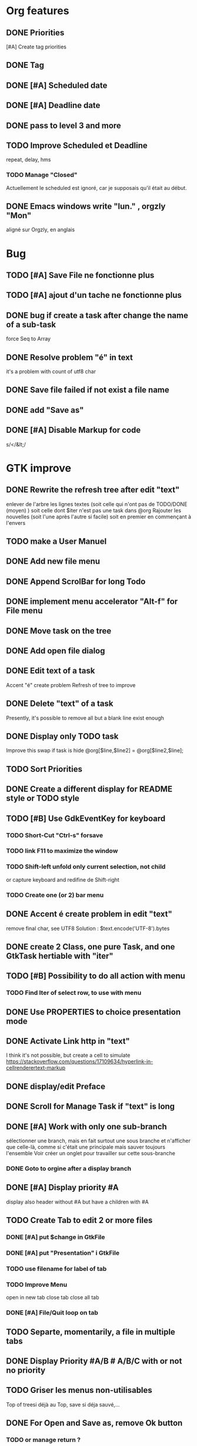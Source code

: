 * Org features
** DONE Priorities
CLOSED: [2020-04-26 dim  09:02]
[#A] Create tag priorities
** DONE Tag
CLOSED: [2020-04-27 lun  19:31]
** DONE [#A] Scheduled date
CLOSED: [2020-05-15 ven 17:59]
** DONE [#A] Deadline date
CLOSED: [2020-05-15 ven 17:59]
** DONE pass to level 3 and more
CLOSED: [2020-05-03 dim  07:51]
** TODO Improve Scheduled et Deadline
repeat, delay, hms
*** TODO Manage "Closed"
CLOSED: [2020-05-09 Sat 12:41] SCHEDULED: <2020-05-09 Sat>
Actuellement le scheduled est ignoré, car je supposais qu'il était au début.
** DONE Emacs windows write "lun." , orgzly "Mon"
CLOSED: [2020-05-28 jeu 07:51]
aligné sur Orgzly, en anglais
* Bug
** TODO [#A] Save File ne fonctionne plus
** TODO [#A] ajout d'un tache ne fonctionne plus
** DONE bug if create a task after change the name of a sub-task
   force Seq to Array
** DONE Resolve problem "é" in text
CLOSED: [2020-04-25 sam  19:00]
it's a problem with count of utf8 char
** DONE Save file failed if not exist a file name
CLOSED: [2020-05-10 dim  09:02]
** DONE add "Save as"
CLOSED: [2020-05-10 dim  09:02]
** DONE [#A] Disable Markup for code
CLOSED: [2020-05-12 mar  07:42]
s/</&lt;/
* GTK improve
** DONE Rewrite the refresh tree after edit "text"
enlever de l'arbre les lignes textes
(soit celle qui n'ont pas de TODO/DONE (moyen) )
soit celle dont $iter n'est pas une task dans @org
Rajouter les nouvelles 
(soit l'une après l'autre si facile)
soit en premier en commençant à l'envers
** TODO make a User Manuel
** DONE Add new file menu
CLOSED: [2020-05-05 mar  07:24]
** DONE Append ScrolBar for long Todo
** DONE implement menu accelerator "Alt-f" for File menu
** DONE Move task on the tree
** DONE Add open file dialog
** DONE Edit text of a task
Accent "é" create problem
Refresh of tree to improve
** DONE Delete "text" of a task
CLOSED: [2020-06-23 mar 07:50]
Presently, it's possible to remove all but a blank line exist enough
** DONE Display only TODO task
CLOSED: [2020-04-25 sam  08:02]
Improve this swap if task is hide
@org[$line,$line2] = @org[$line2,$line];
** TODO Sort Priorities
** DONE Create a different display for README style or TODO style
** TODO [#B] Use GdkEventKey for keyboard
*** TODO Short-Cut  "Ctrl-s" forsave
*** TODO link F11 to maximize the window
*** TODO Shift-left unfold only current selection, not child
or capture keyboard and redifine de Shift-right
*** TODO Create one (or 2) bar menu
** DONE Accent é create problem in edit "text"
CLOSED: [2020-04-19 dim  11:00]
remove final char, see UTF8
Solution : $text.encode('UTF-8').bytes
** DONE create 2 Class, one pure Task, and one GtkTask hertiable with "iter"
CLOSED: [2020-05-02 sam  11:06]
** TODO [#B] Possibility to do all action with menu
*** TODO Find Iter of select row, to use with menu
** DONE Use PROPERTIES to choice presentation mode
CLOSED: [2020-04-25 sam  12:33]
#+PROPERTY: var  foo=1
** DONE Activate Link http in "text"
CLOSED: [2020-06-01 lun 08:06]
I think it's not possible, 
but create a cell to simulate
https://stackoverflow.com/questions/17109634/hyperlink-in-cellrenderertext-markup
** DONE display/edit Preface
CLOSED: [2020-07-15 mer 10:16]
** DONE Scroll for Manage Task if "text" is long
CLOSED: [2020-06-23 mar 18:55]
** DONE [#A] Work with only one sub-branch
CLOSED: [2020-05-09 sam  07:33]
sélectionner une branch, mais en fait surtout une sous branche
et n'afficher que celle-là, comme si c'était une principale
mais sauver toujours l'ensemble
Voir créer un onglet pour travailler sur cette sous-branche
*** DONE Goto to orgine after a display branch
CLOSED: [2020-05-09 sam  07:33]
** DONE [#A] Display priority #A
CLOSED: [2020-05-05 mar  07:16]
display also header without #A but have a children with #A
** TODO Create Tab to edit 2 or more files
*** DONE [#A] put $change in GtkFile
CLOSED: [2020-06-14 dim 09:21]
*** DONE [#A] put "Presentation" i GtkFile
CLOSED: [2020-07-12 dim 10:46]
*** TODO use filename for label of tab
*** TODO Improve Menu
open in new tab
close tab
close all tab
*** DONE [#A] File/Quit loop on tab
CLOSED: [2020-06-14 dim 09:21]
** TODO Separte, momentarily, a file in multiple tabs
** DONE Display Priority #A/B # A/B/C with or not no priority
CLOSED: [2020-06-27 sam 11:35]
** TODO Griser les menus non-utilisables
Top of treesi déjà au Top, save si déja sauvé,...
** DONE For Open and Save as, remove Ok button
CLOSED: [2020-05-14 jeu  07:10]
*** TODO or manage return ?
** TODO Griser les boutons non-utilisables
<, ^, v,..
** TODO Add Cancel when warning for save file
** DONE [#A] When display only #A, unfold all
CLOSED: [2020-06-27 sam 09:42]
Réflechir à comment afficherles arbres claisemés
** TODO Improve link in text
lancer si on click sur le lien et non sur la tache
(iter ne sera alors plus quepour les headers mais aussi pour les textes, verifier si ça pose problème
si plusieurs liens, ouvir une dialog box ?
** TODO Refactoring new file with GtkFile = .new
** DONE [#A] Fold All
CLOSED: [2020-06-27 sam 09:17]
Option/fold all
** DONE [#A] When Add-sub task unflod task, not sub-task
CLOSED: [2020-06-27 sam 09:31]
** TODO Edit Properties
* raku improve
** DONE create Class Task
CLOSED: [2020-04-21 mar  18:35]
** DONE Create Class Orgmode
CLOSED: [2020-04-21 mar  19:29]
** TODO create a task.pm
** DONE TODO -&gt; DONE add line with date
** DONE Read filename on the command line
** DONE DONE to TODO, remove date but exist a blank line if no text
CLOSED: [2020-06-23 mar 07:50]
Utiliser update text, 
en mettant la nouvelle chaine en premier
** DONE read/write preface
CLOSED: [2020-04-19 dim  16:45]
** DONE Remove @org and create a primary Task
CLOSED: [2020-05-02 sam  09:44]
** DONE Move doesn't work in mode No-done.
CLOSED: [2020-05-03 dim  17:08]
** DONE Read todo of a file
CLOSED: [2020-06-20 sam 13:40]
*** DONE Populate a special task with TODO of a file
CLOSED: [2020-05-06 mer  08:09]
Search in a file .raku linewith # TODO
And append this TODO to the task.
*** DONE [#B] DONE automatically special task # TODO is remove of the file
CLOSED: [2020-06-20 sam 13:40]
Load all todo from file
Readl all TODO from org, if find in list, remove (line may be change)
if not find Ask question Delete, DONE
Append All Todo
** TODO [#C] When move (on no-done mod), improve switch
if 
 * 1
 * DONE 2
 * 3
and up 3, whe are
 * 3
 * DONE 2
 * 1
better is
 * 3
 * 1
 * DONE
No switch 1 et 3, but insert 3 before 1
** TODO Export in html (and others)
** TODO Create Undo/Redo
https://en.m.wikipedia.org/wiki/Undo
** TODO Create copy/paste
** TODO [#A] Warning if Save as on an existent file
** TODO Add white line as Orgzly
** DONE [#A] Warning save diseable for demo.org
CLOSED: [2020-05-12 mar  17:42]
** DONE compare .bak and original file, and create alert is different
CLOSED: [2020-05-18 lun 07:20]
** DONE Properties are not ordonned, read and write differt but it's the same. Alert is not utile
CLOSED: [2020-05-23 sam 09:10]
Use Array, not Hash
** TODO [#A] Create a auto-save
* org-mode-gtk.raku
** TODO create a class inheriting of string ?
116 sub to-markup ($text is rw) {   
** TODO why it's necessary to write .Array ?
194 $orgmode~=" :" ~ join(':',$.tags.Array) ~ ':' if $.tags;
** TODO doesn't work, why ?
294 # $_.iter ne $iter
** TODO to improve
367 method search-indice($task) { # it's the indice on my tree, not Gtk::Tree
** TODO to remove, improve grammar/AST
504 sub demo_procedural_read($name) {
** DONE global choice, put in task, inherit for child
CLOSED: [2020-06-20 sam 13:36]
343 && $last.properties{'presentation'} eq 'False' {
** TODO rajouter un "delete"
739 "_Ok", GTK_RESPONSE_OK,    
** TODO BUG Cannot look up attributes in a AppSignalHandlers type object
402 #:parent($!top-window),   
** TODO destroy ?
418 $dialog.gtk-widget-hide;
** DONE BUG Cannot look up attributes in a AppSignalHandlers type object
CLOSED: [2020-06-20 sam 13:36]
562 #:parent($!top-window),   
** DONE use undefined ?
CLOSED: [2020-06-20 sam 13:36]
575 $om.properties={};
** DONE create a sub with these 3 lines but I have a problem with parameters
CLOSED: [2020-06-20 sam 13:36]
766 my GtkTask $task-todo.=new(:header($1.Str),:todo('TODO'),:level($task.level+1));
** DONE global variable is necessary ?
CLOSED: [2020-06-20 sam 13:36]
809 $dialog .= new(  
** DONE  improve code
CLOSED: [2020-06-20 sam 13:36]
966 $top-window.set-title('Org-Mode with GTK and raku : ' ~ split(/\//,$filename).Array.pop) if $filename;
** TODO use undefined ?
850 $gfs.courant.om.properties=();
** DONE insert not append the new file
CLOSED: [2020-06-24 mer 07:52]
815 self.file-new-tab;
** TODO try to pass ialog as parameter
1164 $dialog .= new(            
** TODO doesn't work il multi-tab. Very strange.
1165 #            :title("Manage task"),
** DONE global choice, put in task, inherit for child
CLOSED: [2020-07-07 mar 06:36]
533 && $1.Str eq 'False' {
** DONE use anonyme function to merge with #A (and other)
CLOSED: [2020-06-24 mer 07:52]
256 return True if $.priority && $.priority eq "#B";
** TODO change ( by [ ?
106 (" "<wday>)?                  
** TODO append boundary check
99 my token wday   {<alpha>+}                    
** TODO not very good, but work
684 $ori ~~ s/^.**14/$ds/;
** TODO Add a Cancel and return true/false
430 );
** DONE remove when level 3
CLOSED: [2020-06-28 dim 08:57]
990 $dialog.gtk_widget_destroy;
** TODO put in GtkFiles
815 method file-new-tab ( --> Int ) {
** DONE [#A] add .org if not .*
CLOSED: [2020-06-28 dim 08:57]
430 $!om.header = $dialog.get-filename;
** DONE #A use anonyme function to merge with #A (and other)
CLOSED: [2020-06-28 dim 08:57]
257 return True if $.priority && $.priority eq "#B";
** DONE insert not append the new file
CLOSED: [2020-06-28 dim 08:57]
831 self.file-new-tab;
** TODO rewrite with regex
413 my @path=split(/\//,$!om.header);
** TODO remove when reselect the good branch.
979 $dialog.gtk_widget_destroy;
** DONE [#A] use anonyme function to merge with #A (and other)
CLOSED: [2020-06-30 mar 07:20]
257 return True if $.priority && $.priority eq "#B";
** DONE insert not append the new file
CLOSED: [2020-06-30 mar 07:20]
830 self.file-new-tab;
** DONE merge with unfold-branch :refactoring:
CLOSED: [2020-06-30 mar 07:20]
1168 $gfs.courant.tv.expand-row($gfs.courant.ts.get-path($iter),1);
** TODO insert not append the new file
812 self.file-new-tab;
** TODO merge with unfold-branch :refactoring:
1152 $gfs.courant.tv.expand-row($gfs.courant.ts.get-path($iter),1);
** TODO [#A] parse header for priority #A et tag :tag:
1085 
* git
** DONE diff ne pas afficher les blancs
   CLOSED: [2020-04-10 ven 12:19]
   git diff -b --ignore-blank-lines
* sed
** DONE mettre debug à 0 avant le push
   sed -i 's/debug=1/debug=0/' org-mode-gtk.raku
* vim
** TODO how colorize raku file and keep folding code
https://www.perl.com/article/194/2015/9/22/Activating-Perl-6-syntax-highlighting-in-Vim/
** TODO how select a word "raku"
yw select only "begin" for variable "begin-end"
** DONE Fold/unfold code
CLOSED: [2020-04-25 sam  10:42]
** TODO Use Perl6::Tidy
Install fail
See issue https://github.com/drforr/perl6-Perl6-Parser/issues/24
my $compiler := nqp::getcomp('perl6');  en erreur
mais focntionne avec la version 2019.03
mais malgré ça j'ai une erreur à l'exécution
même issue
** TODO Change color in Insert Mode
https://stackoverflow.com/questions/7614546/vim-cursorline-color-change-in-insert-mode
